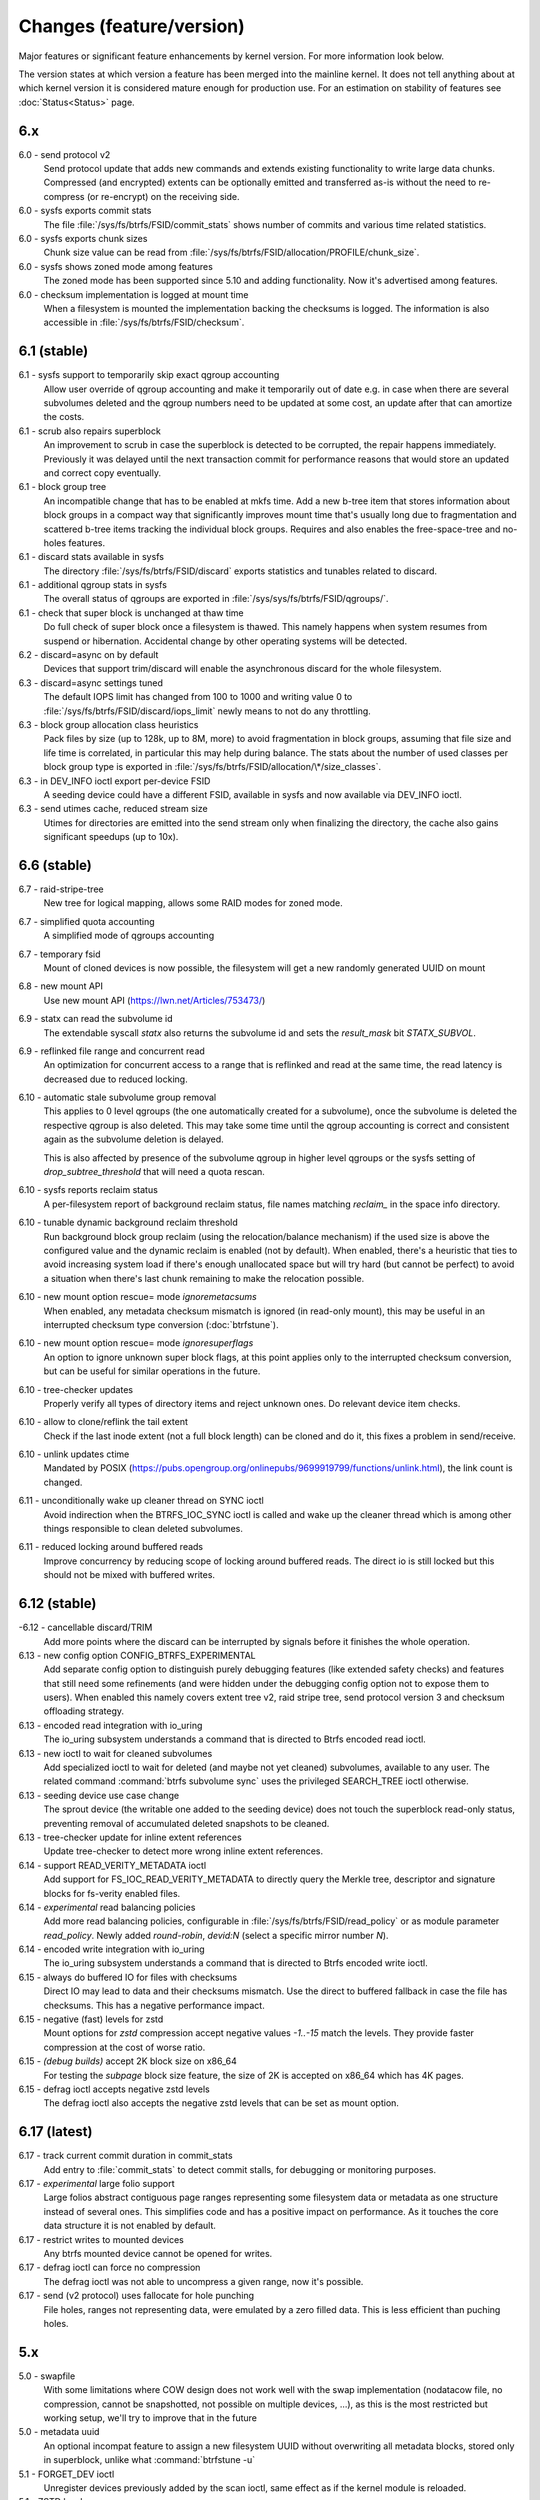 Changes (feature/version)
=========================

Major features or significant feature enhancements by kernel version. For more
information look below.

The version states at which version a feature has been merged into the mainline
kernel. It does not tell anything about at which kernel version it is
considered mature enough for production use. For an estimation on stability of
features see :doc:`Status<Status>` page.

6.x
---

6.0 - send protocol v2
        Send protocol update that adds new commands and extends existing
        functionality to write large data chunks. Compressed (and encrypted)
        extents can be optionally emitted and transferred as-is without the need
        to re-compress (or re-encrypt) on the receiving side.

6.0 - sysfs exports commit stats
        The file :file:`/sys/fs/btrfs/FSID/commit_stats` shows number of commits and
        various time related statistics.

6.0 - sysfs exports chunk sizes
        Chunk size value can be read from
        :file:`/sys/fs/btrfs/FSID/allocation/PROFILE/chunk_size`.

6.0 - sysfs shows zoned mode among features
        The zoned mode has been supported since 5.10 and adding functionality.
        Now it's advertised among features.

6.0 - checksum implementation is logged at mount time
        When a filesystem is mounted the implementation backing the checksums
        is logged. The information is also accessible in
        :file:`/sys/fs/btrfs/FSID/checksum`.

6.1 (stable)
------------

6.1 - sysfs support to temporarily skip exact qgroup accounting
        Allow user override of qgroup accounting and make it temporarily out
        of date e.g. in case when there are several subvolumes deleted and the
        qgroup numbers need to be updated at some cost, an update after that
        can amortize the costs.

6.1 - scrub also repairs superblock
        An improvement to scrub in case the superblock is detected to be
        corrupted, the repair happens immediately. Previously it was delayed
        until the next transaction commit for performance reasons that would
        store an updated and correct copy eventually.

6.1 - block group tree
        An incompatible change that has to be enabled at mkfs time. Add a new
        b-tree item that stores information about block groups in a compact way
        that significantly improves mount time that's usually long due to
        fragmentation and scattered b-tree items tracking the individual block
        groups. Requires and also enables the free-space-tree and no-holes
        features.

6.1 - discard stats available in sysfs
        The directory :file:`/sys/fs/btrfs/FSID/discard` exports statistics and
        tunables related to discard.

6.1 - additional qgroup stats in sysfs
        The overall status of qgroups are exported in
        :file:`/sys/sys/fs/btrfs/FSID/qgroups/`.

6.1 - check that super block is unchanged at thaw time
        Do full check of super block once a filesystem is thawed. This namely
        happens when system resumes from suspend or hibernation. Accidental
        change by other operating systems will be detected.

6.2 - discard=async on by default
        Devices that support trim/discard will enable the asynchronous discard
        for the whole filesystem.

6.3 - discard=async settings tuned
        The default IOPS limit has changed from 100 to 1000 and writing value 0
        to :file:`/sys/fs/btrfs/FSID/discard/iops_limit` newly means to not do any
        throttling.

6.3 - block group allocation class heuristics
        Pack files by size (up to 128k, up to 8M, more) to avoid fragmentation
        in block groups, assuming that file size and life time is correlated,
        in particular this may help during balance. The stats about the number
        of used classes per block group type is exported in
        :file:`/sys/fs/btrfs/FSID/allocation/\*/size_classes`.

6.3 - in DEV_INFO ioctl export per-device FSID
        A seeding device could have a different FSID, available in sysfs and now
        available via DEV_INFO ioctl.

6.3 - send utimes cache, reduced stream size
        Utimes for directories are emitted into the send stream only when
        finalizing the directory, the cache also gains significant speedups (up
        to 10x).

6.6 (stable)
------------

6.7 - raid-stripe-tree
        New tree for logical mapping, allows some RAID modes for zoned mode.

6.7 - simplified quota accounting
        A simplified mode of qgroups accounting

6.7 - temporary fsid
        Mount of cloned devices is now possible, the filesystem will get a new
        randomly generated UUID on mount

6.8 - new mount API
        Use new mount API (https://lwn.net/Articles/753473/)

6.9 - statx can read the subvolume id
        The extendable syscall *statx* also returns the subvolume id and
        sets the *result_mask* bit *STATX_SUBVOL*.

6.9 - reflinked file range and concurrent read
        An optimization for concurrent access to a range that is reflinked
        and read at the same time, the read latency is decreased due to reduced
        locking.

6.10 - automatic stale subvolume group removal
        This applies to 0 level qgroups (the one automatically created for a
        subvolume), once the subvolume is deleted the respective qgroup is
        also deleted. This may take some time until the qgroup accounting is
        correct and consistent again as the subvolume deletion is delayed.

        This is also affected by presence of the subvolume qgroup in higher
        level qgroups or the sysfs setting of *drop_subtree_threshold* that will
        need a quota rescan.

6.10 - sysfs reports reclaim status
        A per-filesystem report of background reclaim status, file names
        matching *reclaim_* in the space info directory.

6.10 - tunable dynamic background reclaim threshold
        Run background block group reclaim (using the relocation/balance mechanism)
        if the used size is above the configured value and the dynamic reclaim
        is enabled (not by default). When enabled, there's a heuristic that ties to
        avoid increasing system load if there's enough unallocated space but will
        try hard (but cannot be perfect) to avoid a situation when there's last
        chunk remaining to make the relocation possible.

6.10 - new mount option rescue= mode *ignoremetacsums*
        When enabled, any metadata checksum mismatch is ignored (in read-only mount),
        this may be useful in an interrupted checksum type conversion (:doc:`btrfstune`).

6.10 - new mount option rescue= mode *ignoresuperflags*
        An option to ignore unknown super block flags, at this point applies
        only to the interrupted checksum conversion, but can be useful for
        similar operations in the future.

6.10 - tree-checker updates
        Properly verify all types of directory items and reject unknown ones.
        Do relevant device item checks.

6.10 - allow to clone/reflink the tail extent
        Check if the last inode extent (not a full block length) can be cloned
        and do it, this fixes a problem in send/receive.

6.10 - unlink updates ctime
        Mandated by POSIX (https://pubs.opengroup.org/onlinepubs/9699919799/functions/unlink.html),
        the link count is changed.

6.11 - unconditionally wake up cleaner thread on SYNC ioctl
        Avoid indirection when the BTRFS_IOC_SYNC ioctl is called and wake
        up the cleaner thread which is among other things responsible to
        clean deleted subvolumes.

6.11 - reduced locking around buffered reads
        Improve concurrency by reducing scope of locking around buffered
        reads. The direct io is still locked but this should not be mixed with
        buffered writes.

6.12 (stable)
-------------

-6.12 - cancellable discard/TRIM
        Add more points where the discard can be interrupted by signals before
        it finishes the whole operation.

6.13 - new config option CONFIG_BTRFS_EXPERIMENTAL
        Add separate config option to distinguish purely debugging features
        (like extended safety checks) and features that still need some
        refinements (and were hidden under the debugging config option not to
        expose them to users). When enabled this namely covers extent tree v2,
        raid stripe tree, send protocol version 3 and checksum offloading strategy.

6.13 - encoded read integration with io_uring
        The io_uring subsystem understands a command that is directed to
        Btrfs encoded read ioctl.

6.13 - new ioctl to wait for cleaned subvolumes
        Add specialized ioctl to wait for deleted (and maybe not yet cleaned)
        subvolumes, available to any user. The related command :command:`btrfs subvolume sync`
        uses the privileged SEARCH_TREE ioctl otherwise.

6.13 - seeding device use case change
        The sprout device (the writable one added to the seeding device) does
        not touch the superblock read-only status, preventing removal of
        accumulated deleted snapshots to be cleaned.

6.13 - tree-checker update for inline extent references
        Update tree-checker to detect more wrong inline extent references.

6.14 - support READ_VERITY_METADATA ioctl
        Add support for FS_IOC_READ_VERITY_METADATA to directly query the
        Merkle tree, descriptor and signature blocks for fs-verity enabled
        files.

6.14 - *experimental* read balancing policies
        Add more read balancing policies, configurable in :file:`/sys/fs/btrfs/FSID/read_policy`
        or as module parameter *read_policy*.  Newly added *round-robin*,
        *devid:N* (select a specific mirror number *N*).

6.14 - encoded write integration with io_uring
        The io_uring subsystem understands a command that is directed to
        Btrfs encoded write ioctl.

6.15 - always do buffered IO for files with checksums
        Direct IO may lead to data and their checksums mismatch. Use the direct
        to buffered fallback in case the file has checksums. This has a negative
        performance impact.

6.15 - negative (fast) levels for zstd
        Mount options for *zstd* compression accept negative values *-1..-15*
        match the levels. They provide faster compression at the cost of worse
        ratio.

6.15 - *(debug builds)* accept 2K block size on x86_64
        For testing the *subpage* block size feature, the size of 2K is accepted
        on x86_64 which has 4K pages.

6.15 - defrag ioctl accepts negative zstd levels
        The defrag ioctl also accepts the negative zstd levels that can be set as
        mount option.

6.17 (latest)
-------------

6.17 - track current commit duration in commit_stats
        Add entry to :file:`commit_stats` to detect commit stalls, for
        debugging or monitoring purposes.

6.17 - *experimental* large folio support
        Large folios abstract contiguous page ranges representing some filesystem
        data or metadata as one structure instead of several ones. This simplifies
        code and has a positive impact on performance. As it touches the core
        data structure it is not enabled by default.

6.17 - restrict writes to mounted devices
        Any btrfs mounted device cannot be opened for writes.

6.17 - defrag ioctl can force no compression
        The defrag ioctl was not able to uncompress a given range, now it's
        possible.

6.17 - send (v2 protocol) uses fallocate for hole punching
        File holes, ranges not representing data, were emulated by a zero
        filled data. This is less efficient than puching holes.

5.x
---

5.0 - swapfile
        With some limitations where COW design does not work well with the swap
        implementation (nodatacow file, no compression, cannot be snapshotted,
        not possible on multiple devices, ...), as this is the most restricted
        but working setup, we'll try to improve that in the future

5.0 - metadata uuid
        An optional incompat feature to assign a new filesystem UUID without
        overwriting all metadata blocks, stored only in superblock, unlike what
        :command:`btrfstune -u`

5.1 - FORGET_DEV ioctl
        Unregister devices previously added by the scan ioctl, same effect as
        if the kernel module is reloaded.

5.1 - ZSTD level
        Allow to set the ZSTD compression level via mount option, e.g. like
        *compress=zstd:9*. The levels match the default ZSTD compression
        levels. The default is 3, maximum is 15.

5.2 - pre-write checks
        Verify metadata blocks before submitting them to the devices. This can
        catch consistency problems or bitflips.

5.4 (stable)
------------

5.5 - more checksums
        New checksum algorithms: xxhash (64b), SHA256 (256b), BLAKE2b (256b).

5.5 - RAID1C34
        RAID1 with 3- and 4- copies (over all devices).

5.6 - async discard
        Mode of discard (*mount -o discard=async*) that merges freed extents to
        larger chunks and submits them for discard in a less intrusive way

5.6 - device info in sysfs
        More information about device state can be found in per-filesystem sysfs directory.

5.7 - reflink/clone works on inline files
        Inline files can be reflinked to the tail extent of other files

5.7 - faster balance cancel
        More cancellation points in balance that will shorten the time to stop
        processing once :command:`btrfs balance cancel` is called.

5.7 - *removed flag BTRFS_SUBVOL_CREATE_ASYNC*
        Remove support of flag BTRFS_SUBVOL_CREATE_ASYNC from subvolume creation ioctl.

5.7 - v2 of snapshot deletion ioctl
        New ioctl BTRFS_IOC_SNAP_DESTROY_V2, deletion by subvolume id is now possible.

5.9 - mount option *rescue*
        Unified mount option for actions that may help to access a damaged
        filesystem. Now supports: nologreplay, usebackuproot

5.9 - qgroups in sysfs
        The information about qgroup status and relations is exported in :file:`/sys/fs/UUID/qgroups`

5.9 - FS_INFO ioctl
        Export more information: checksum type, checksum size, generation, metadata_uuid

5.10 (stable)
-------------

5.10 - exclusive ops in sysfs
        Export which filesystem exclusive operation is running (balance,
        resize, device add/delete/replace, ...)

5.11 - remove *inode_cache*
        Remove inode number caching feature (mount -o inode_cache)

5.11 - more rescue= modes
        Additional modes for mount option *rescue=*: ignorebadroots/ibadroots,
        ignoredatacsums/idatacsums. All are exported in
        :file:`/sys/fs/btrfs/features/supported_rescue_options`.

5.12 - zoned mode
        Support for zoned devices with special allocation/write mode to
        fixed-size zones. See :doc:`Zoned<Zoned-mode>`.

5.13 - supported_sectorsizes in sysfs
        List supported sector sizes in sysfs file :file:`/sys/fs/btrfs/features/supported_sectorsizes`.

5.14 - sysfs scrub bw limit
        Tunable bandwidth limit
        :file:`/sys/fs/btrfs/FSID/devinfo/DEVID/scrub_speed_max` for scrub (and
        device replace) for a given device.

5.14 - sysfs device stats
        The device stats can be also found in :file:`/sys/fs/btrfs/FSID/devinfo/DEVID/error_stats`.

5.14 - cancellable resize, device delete
        The filesystem resize and device delete operations can be cancelled by
        specifying *cancel* as the device name.

5.14 - property value reset
        Change how empty value is interpreted. New behaviour will delete the
        value and reset it to default. This affects *btrfs.compression* where
        value *no* sets NOCOMPRESS bit while empty value resets all compression
        settings (either compression or NOCOMPRESS bit).

5.15 (stable)
-------------

5.15 - fsverity
        The fs-verity is a support layer that filesystems can hook into to
        support transparent integrity and authenticity protection of read-only
        files. https://www.kernel.org/doc/html/latest/filesystems/fsverity.html

5.15 - idmapped mount
        Support mount with UID/GID mapped according to another namespace.
        https://lwn.net/Articles/837566/

5.16 - ZNS in zoned
        Zoned namespaces. https://zonedstorage.io/docs/introduction/zns ,
        https://lwn.net/Articles/865988/

5.17 - send and relocation
        Send and relocation (balance, device remove, shrink, block group
        reclaim) can now work in parallel.

5.17 - device add vs balance
        It is possible to add a device with paused balance.

        .. note::
           Since kernel 5.17.7 and btrfs-progs 5.17.1

5.17 - *no warning with flushoncommit*
        Mounting with *-o flushoncommit* does not trigger the (harmless)
        warning at each transaction commit.

        .. note::
           Also backported to 5.15.27 and 5.16.13

5.18 - zoned and DUP metadata
        DUP metadata works with zoned mode.

5.18 - encoded data ioctl
        New ioctls to read and write pre-encoded data (i.e. no transformation
        and directly written as extents), now works for compressed data.

5.18 - *removed balance ioctl v1*
        The support for ioctl BTRFS_IOC_BALANCE has been removed, superseded by
        BTRFS_IOC_BALANCE_V2 long time ago.

5.18 - *cross-mount reflink works*
        The VFS limitation to reflink files on separate subvolume mounts of the
        same filesystem has been removed.

5.18 - syslog error messages with filesystem state
        Messages are printed with a one letter tag ("state: X") that denotes in
        which state the filesystem was at this point:

        * A - transaction aborted (permanent)
        * E - filesystem error (permanent)
        * M - remount in progress (transient)
        * R - device replace in progress (transient)
        * C - checksum checks disabled by mount option (rescue=ignoredatacsums)
        * L - log tree replay did not complete due to some error

5.18 - tree-checker verifies transaction id pre-write
        Metadata buffer to be written gets an extra check if the stored
        transaction number matches the current state of the filesystem.

5.19 - subpage support pages > 4KiB
        Metadata node size is supported regardless of the CPU page size
        (minimum size is 4KiB), data sector size is supported <= page size.
        Additionally subpage also supports RAID56.

5.19 - per-type background threshold for reclaim
        Add sysfs tunable for background reclaim threshold for all block group
        types (data, metadata, system).

5.19 - automatically repair device number mismatch
        Device information is stored in two places, the number in the super
        block and items in the device tree. When this is goes out of sync, e.g.
        by device removal short before unmount, the next mount could fail.
        The b-tree is an authoritative information an can be used to override
        the stale value in the superblock.

5.19 - defrag can convert inline files to regular ones
        The logic has been changed so that inline files are considered for
        defragmentation even if the mount option max_inline would prevent that.
        No defragmentation might happen but the inlined files are not skipped.

5.19 - explicit minimum zone size is 4MiB
        Set the minimum limit of zone on zoned devices to 4MiB. Real devices
        zones are much larger, this is for emulated devices.

5.19 - sysfs tunable for automatic block group reclaim
        Add possibility to set a threshold to automatically reclaim block groups
        also in non-zoned mode. By default completely empty block groups are
        reclaimed automatically but the threshold can be tuned in
        :file:`/sys/fs/btrfs/FSID/allocation/PROFILE/bg_reclaim_threshold`.

5.19 - tree-checker verifies metadata block ownership
        Additional check done by tree-checker to verify relationship between a
        tree block and it's tree root owner.

4.x
---

4.0 - store otime
        Save creation time (otime) for all new files and directories. For
        future use, current tool cannot read it directly.

4.2 - rootid ioctl accessible
        The INO_LOOKUP will return root id (id of the containing subvolume),
        unrestricted and to all users if the *treeid* is 0.

4.2 - dedupe possible on the same inode
        The EXTENT_SAME ioctl will accept the same inode as source and
        destination (ranges must not overlap).

4.3 - trim all free space
        Trim will be performed also on the space that's not allocated by the
        chunks, not only free space within the allocated chunks.

4.4 - balance filter updates
        Enhanced syntax and new balance filters:

        *  limit=min..max
        *  usage=min..max
        *  stripes=min..max

4.5 - free space tree
        Improved implementation of free space cache (aka v2), using b-trees.

        .. note::
           Default since btrfs-progs 5.15, Kernel 4.9 fixes endianness bugs on
           big-endian machines, x86* is ok

4.5 - balance filter updates
        Conversion to data/DUP profile possible through balance filters -- on single-device filesystem.

        .. note::
           mkfs.btrfs allows creating DUP on single device in the non-mixed mode since 4.4

4.6 - max_inline default
        The default value of max_inline changed to 2048.

4.6 - read features from control device
        The existing ioctl GET_SUPPORTED_FEATURES can be now used on the
        control device (:file:`/dev/btrfs-control`) and returns the supported features
        without any mounted filesystem.

4.7 - delete device by id
        Add new ioctl RM_DEV_V2, pass device to be deleted by its ID.

4.7 - more renameat2 modes
        Add support for RENAME_EXCHANGE and RENAME_WHITEOUT to *renameat2*
        syscall. This also means that *overlayfs* is now supported on top of
        btrfs.

4.7 - balance filter updates
        Conversion to data/DUP profile possible through balance filters -- on multiple-device filesystems.

        .. note::
           mkfs.btrfs allows creating DUP on multiple devices since 4.5.1

4.12 - RAID56: auto repair
        Scrub will attempt auto-repair (similar to raid1/raid10)

4.13 - statx
        Support for the enhanced statx syscall; file creation timestamp

4.13 - sysfs qgroups override
        qgroups: new sysfs control file to allow temporary quota override with CAP_SYS_RESOURCE

4.13 - *deprecated mount option alloc_start*
        That was a debugging helper, not used and not supposed to be used nowadays.

4.14 - ZSTD compression
        New compression algorithm ZSTD, supposedly better ratio/speed performance.

4.14 - improved degraded mount
        Allow degraded mount based on the chunk constraints, not device number
        constraints. E.g. when one device is missing but the remaining one holds
        all *single* chunks.

4.14 - *deprecated user transaction ioctl*
        BTRFS_IOC_TRANS_START and BTRFS_IOC_TRANS_END, no known users, tricky
        to use; scheduled to be removed in 4.17

4.14 - refine SSD optimizations
        The mount option *ssd* does not make any assumptions about block layout
        or management by the device anymore, leaving only the speedups based on
        low seek cost active.  This could avoid some corner cases leading to
        excessive fragmentation.
        https://git.kernel.org/linus/583b723151794e2ff1691f1510b4e43710293875
        The story so far.

4.15 - overlayfs
        Overlayfs can now use btrfs as the lower filesystem.

4.15 - *ref-verify*
        Debugging functionality to verify extent references. New mount option
        *ref-verify*, must be built with CONFIG_BTRFS_FS_REF_VERIFY.

4.15 - ZLIB level
        Allow to set the ZLIB compression level via mount option, e.g. like
        *compress=zlib:9*. The levels match the default ZLIB compression
        levels. The default is 3.

4.15 - v2 of LOGICAL_INO ioctl
        An enhanced version of ioctl that can translate logical extent offset
        to inode numbers, "who owns this block". For certain use cases the V1
        performs bad and this is addressed by V2.
        See for more https://git.kernel.org/linus/d24a67b2d997c860a42516076f3315c2ad2d2884 .

4.15 - compression heuristics
        Apply a few heuristics to the data before they're compressed to decide
        if it's likely to gain any space savings. The methods: frequency
        sampling, repeated pattern detection, Shannon entropy calculation.

4.16 - fallocate: zero range
        Mode of the *fallocate* syscall to zero file range.

4.17 - *removed user transaction ioctl*
        Deprecated in 4.14, see above.

4.17 - *rmdir* on subvolumes
        Allow *rmdir* to delete an empty subvolume.

4.18 - XFLAGS ioctl
        Add support for ioctl FS_IOC_FSSETXATTR/FS_IOC_FSGETXATTR, successor of
        FS_IOC_SETFLAGS/FS_IOC_GETFLAGS ioctl. Currently supports: APPEND,
        IMMUTABLE, NOATIME, NODUMP, SYNC. Note that the naming is very
        confusing, though it's named *xattr*, it does not mean the extended
        attributes. It should be referenced as extended inode flags or
        *xflags*.

4.18 - EXTENT_SAME ioctl / 16MiB chunks
        The range for out-of-band deduplication implemented by the EXTENT_SAME
        ioctl will split the range into 16MiB chunks. Up to now this was the
        overall limit and effectively only the first 16MiB was deduplicated.

4.18 - GET_SUBVOL_INFO ioctl
        New ioctl to read subvolume information (id, directory name,
        generation, flags, UUIDs, time). This does not require root
        permissions, only the regular access to to the subvolume.

4.18 - GET_SUBVOL_ROOTREF ioctl
        New ioctl to enumerate subvolume references of a given subvolume. This
        does not require root permissions, only the regular access to to the
        subvolume.

4.18 - INO_LOOKUP_USER ioctl
        New ioctl to lookup path by inode number. This does not require root
        permissions, only the regular access to to the subvolume, unlike the
        INO_LOOKUP ioctl.

4.19 - defrag ro/rw
        Allow to run defrag on files that are normally accessible for
        read-write, but are currently opened in read-only mode.

3.x
---

3.0 - scrub
        Read all data and verify checksums, repair if possible.

3.2 - auto raid repair
        Automatic repair of broken data from a good copy

3.2 - root backups
        Save a few previous versions of the most important tree roots at commit time, used by *-o recovery*

3.3 - integrity checker
        Optional infrastructure to verify integrity of written metadata blocks

3.3 - backref walking
        Groundwork to allow tracking owner of blocks, used via *inspect-internal*

3.3 - restriper
        RAID profiles can be changed on-line, balance filters

3.4 - big metadata blocks
        Support for metadata blocks larger than page size

        .. note::
           Default nodesize is 16KiB since btrfs-progs 3.12

3.4 - error handling
        Generic infrastructure for graceful error handling (EIO)

3.5 - device statistics
        Persistent statistics about device errors

3.5 - fsync speedup
        Noticeable improvements in fsync() implementation

3.6 - qgroups
        Subvolume-aware quotas

3.6 - send/receive
        Ability to transfer one filesystem via a data stream (full or
        incremental) and apply the changes on a remote filesystem.

3.7 - extrefs
        Hardlink count limit is lifted to 65536.

        .. note::
           Default since btrfs-progs 3.12

3.7 - hole punching
        Implement the FALLOC_FL_PUNCH_HOLE mode of *fallocate*.

3.8 - device replace
        Efficient replacement of existing device (add/remove in one go).

3.9 - raid 5/6 *(incomplete)*
        Basic support for RAID5/6 profiles, no crash resiliency, replace and
        scrub support.

3.9 - snapshot-aware defrag
        Defrag does not break links between shared extents (snapshots,
        reflinked files).

        .. note::
           Disabled since 3.14 (and backported to some stable kernel versions)
           due to problems. Has been completely removed in 5.6.

3.9 - lightweight send
        A mode of *send* that does not add the actual file data to the stream.

3.9 - on-line label set/get
        Label editable on mounted filesystems.

3.10 - skinny metadata
        Reduced metadata size (format change) of extents.

       .. note::
          Default since btrfs-progs 3.18

3.10 - qgroup rescan
        Sync qgroups with existing filesystem data.

3.12 - UUID tree
        A map of subvolume/UUID that vastly speeds up send/receive.

3.12 - out-of-bound deduplication
        Support for deduplicating extents on a given set of files.

3.14 - no-holes
        No extent representation for file holes (format change), may reduce
        overall metadata consumption

3.14 - feature bits in sysfs
        :file:`/sys/fs/btrfs` exports various bits about filesystem
        capabilities and feature support

3.16 - O_TMPFILE
        Mode of open() to safely create a temporary file

3.16 - search ioctl v2
        The extended SEARCH_TREE ioctl able to get more than a 4k data

3.18 - auto block group reclaim
        Automatically remove block groups (aka. chunks) that become completely empty.

3.19 - RAID56: scrub, replace
        Scrub and device replace works on RAID56 filesystems.
